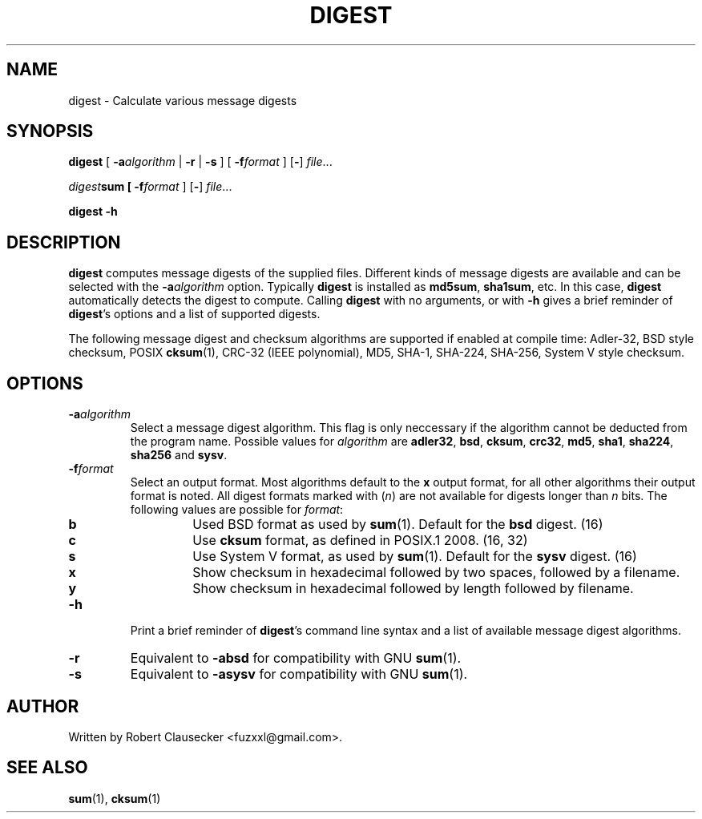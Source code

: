 .TH DIGEST 1 2014-03-14 "digest" "User Commands"
.SH NAME
digest \- Calculate various message digests

.SH SYNOPSIS
\fBdigest \fR[ \fB-a\fIalgorithm \fR| \fB-r \fR| \fB-s \fR] [ \fB-f\fIformat \fR]
.RB [ - ]
.IR file ...

\fIdigest\fBsum [ \fB-f\fIformat \fR]
.RB [ - ]
.IR file ...

.B digest
.B -h

.SH DESCRIPTION
\fBdigest\fR computes message digests of the supplied files. Different kinds of
message digests are available and can be selected with the
.BI -a algorithm
option. Typically \fBdigest\fR is installed as \fBmd5sum\fR, \fBsha1sum\fR, etc.
In this case, \fBdigest\fR automatically detects the digest to compute. Calling
\fBdigest\fR with no arguments, or with \fB-h\fR gives a brief reminder of
\fBdigest\fR's options and a list of supported digests.

The following message digest and checksum algorithms are supported if enabled
at compile time: Adler-32, BSD style checksum, POSIX \fBcksum\fR(1), CRC-32
(IEEE polynomial), MD5, SHA-1, SHA-224, SHA-256, System V style checksum.

.SH OPTIONS
.IP \fB-a\fIalgorithm
Select a message digest algorithm. This flag is only neccessary if the algorithm
cannot be deducted from the program name. Possible values for \fIalgorithm\fR
are \fBadler32\fR, \fBbsd\fR, \fBcksum\fR, \fBcrc32\fR, \fBmd5\fR, \fBsha1\fR,
\fBsha224\fR, \fBsha256\fR and \fBsysv\fR.

.IP \fB-f\fIformat
Select an output format. Most algorithms default to the \fBx\fR output format,
for all other algorithms their output format is noted. All digest formats marked
with (\fIn\fR) are not available for digests longer than \fIn\fR bits. The
following values are possible for \fIformat\fR:

.RS
.IP \fBb
Used BSD format as used by
.BR sum (1).
Default for the \fBbsd\fR digest. (16)

.IP \fBc
Use \fBcksum\fR format, as defined in POSIX.1 2008. (16, 32)

.IP \fBs
Use System V format, as used by
.BR sum (1).
Default for the \fBsysv\fR digest. (16)

.IP \fBx
Show checksum in hexadecimal followed by two spaces, followed by a filename.

.IP \fBy
Show checksum in hexadecimal followed by length followed by filename.

.RE

.IP \fB-h
Print a brief reminder of \fBdigest\fR's command line syntax and a list of
available message digest algorithms.

.IP \fB-r
Equivalent to \fB-absd\fR for compatibility with GNU
.BR sum (1).

.IP \fB-s
Equivalent to \fB-asysv\fR for compatibility with GNU
.BR sum (1).

.SH AUTHOR
Written by Robert Clausecker <fuzxxl@gmail.com>.

.SH SEE ALSO
.BR sum (1),
.BR cksum (1)










